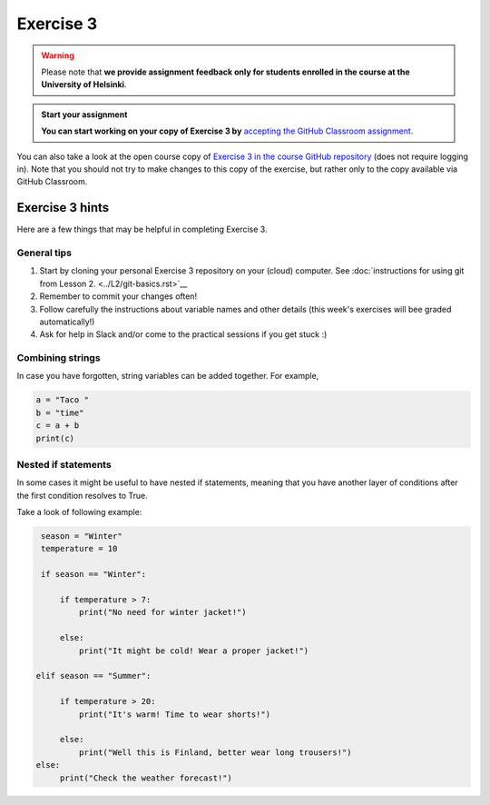 Exercise 3
==========

.. warning::

    Please note that **we provide assignment feedback only for students enrolled in the course at the University of Helsinki**.

.. admonition:: Start your assignment

    **You can start working on your copy of Exercise 3 by** `accepting the GitHub Classroom assignment <https://classroom.github.com/a/ztpdy_GR>`__.

You can also take a look at the open course copy of `Exercise 3 in the course GitHub repository <https://github.com/Geo-Python-2018/Exercise-3>`__ (does not require logging in).
Note that you should not try to make changes to this copy of the exercise, but rather only to the copy available via GitHub Classroom.

Exercise 3 hints
----------------

Here are a few things that may be helpful in completing Exercise 3.

General tips
~~~~~~~~~~~~

1. Start by cloning your personal Exercise 3 repository on your (cloud) computer. See :doc:`instructions for using git from Lesson 2. <../L2/git-basics.rst>`__
2. Remember to commit your changes often!
3. Follow carefully the instructions about variable names and other details (this week's exercises will bee graded automatically!)
4. Ask for help in Slack and/or come to the practical sessions if you get stuck :)


Combining strings
~~~~~~~~~~~~~~~~~

In case you have forgotten, string variables can be added together. For example,

.. code-block:: python

    a = "Taco "
    b = "time"
    c = a + b
    print(c)


Nested if statements
~~~~~~~~~~~~~~~~~~~~

In some cases it might be useful to have nested if statements, meaning that you have another layer of
conditions after the first condition resolves to True.

Take a look of following example:

.. code-block:: python

    season = "Winter"
    temperature = 10

    if season == "Winter":

        if temperature > 7:
            print("No need for winter jacket!")

        else:
            print("It might be cold! Wear a proper jacket!")

   elif season == "Summer":

        if temperature > 20:
            print("It's warm! Time to wear shorts!")

        else:
            print("Well this is Finland, better wear long trousers!")
   else:
        print("Check the weather forecast!")







